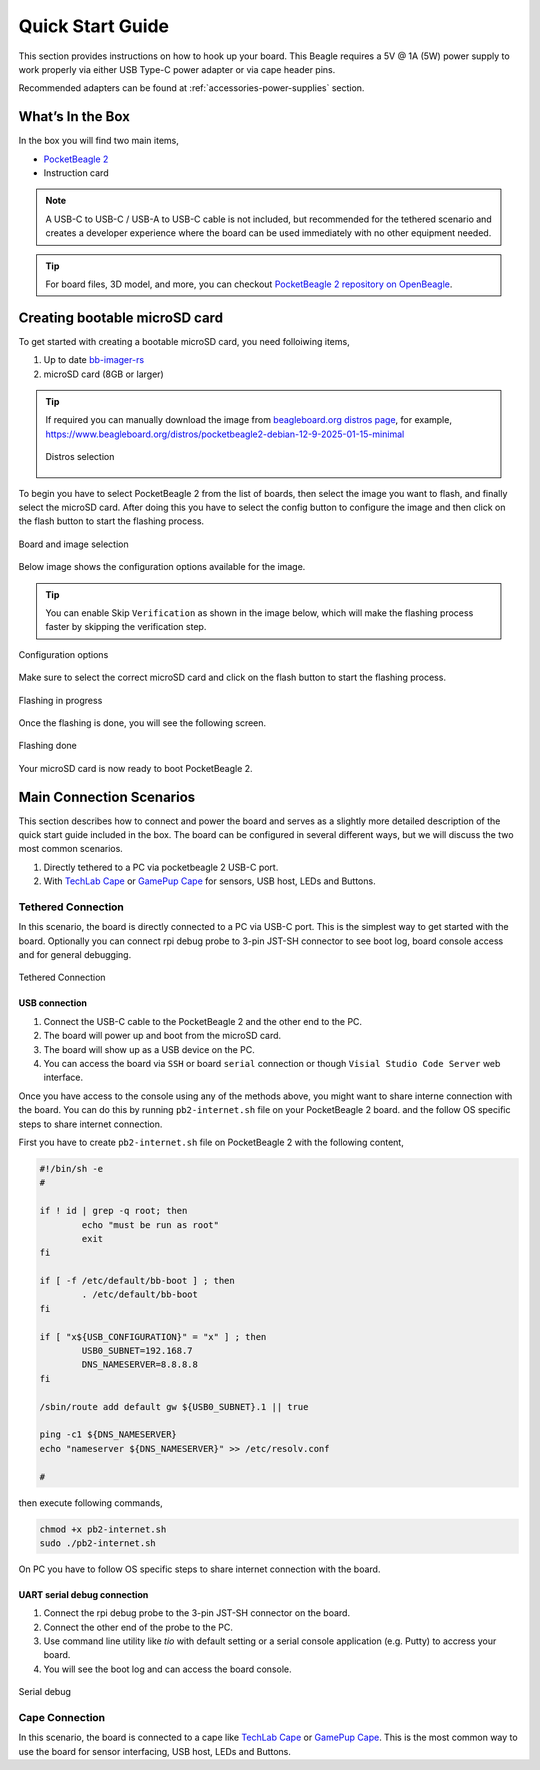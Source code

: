 .. _pocketbeagle-2-quick-start:

Quick Start Guide
##################

This section provides instructions on how to hook up your board. This Beagle requires a 5V @ 1A (5W) 
power supply to work properly via either USB Type-C power adapter or via cape header pins. 

Recommended adapters can be found at :ref:`accessories-power-supplies` section.

.. _pocketbeagle-2-whats-in-the-box:

What’s In the Box
*******************

In the box you will find two main items,

* `PocketBeagle 2 <https://www.beagleboard.org/boards/pocketbeagle-2>`_
* Instruction card

.. note:: 
   
   A USB-C to USB-C / USB-A to USB-C cable is not included, but recommended for the tethered scenario and creates 
   a developer experience where the board can be used immediately with no other equipment needed.

.. tip:: 
   
   For board files, 3D model, and more, you can checkout 
   `PocketBeagle 2 repository on OpenBeagle <https://openbeagle.org/pocketbeagle/pocketbeagle-2>`_.

.. todo:: Add picture of PocketBeagle 2 box content

Creating bootable microSD card
*******************************

To get started with creating a bootable microSD card, you need folloiwing items,

1. Up to date `bb-imager-rs <https://openbeagle.org/ayush1325/bb-imager-rs/>`_
2. microSD card (8GB or larger)

.. tip::

   If required you can manually download the image from 
   `beagleboard.org distros page <https://www.beagleboard.org/distros/>`_, for example,
   https://www.beagleboard.org/distros/pocketbeagle2-debian-12-9-2025-01-15-minimal

   .. figure:: images/distro/pocketbeagle-2-distro-selection.png
      :align: center
      :alt: Distro selection

      Distros selection

To begin you have to select PocketBeagle 2 from the list of boards, 
then select the image you want to flash, and finally select the microSD card.
After doing this you have to select the config button to configure the image 
and then click on the flash button to start the flashing process.

.. figure:: images/distro/bb-imager-selection.png
   :align: center
   :alt: Board and image selection

   Board and image selection

Below image shows the configuration options available for the image.

.. tip:: 

   You can enable Skip ``Verification`` as shown in the image below, 
   which will make the flashing process faster by skipping the verification step.

.. figure:: images/distro/bb-imager-config.png
   :align: center
   :alt: Configuration options

   Configuration options

Make sure to select the correct microSD card and click on the flash button to start the flashing process.

.. figure:: images/distro/bb-imager-flashing.png
   :align: center
   :alt: Flashing in progress

   Flashing in progress

Once the flashing is done, you will see the following screen.

.. figure:: images/distro/bb-imager-flashing-done.png
   :align: center
   :alt: Flashing done

   Flashing done

Your microSD card is now ready to boot PocketBeagle 2.

.. _pocketbeagle-2-main-connection-scenarios:

Main Connection Scenarios
*************************

This section describes how to connect and power the board and serves as a slightly more detailed 
description of the quick start guide included in the box. The board can be configured in several 
different ways, but we will discuss the two most common scenarios.

1.  Directly tethered to a PC via pocketbeagle 2 USB-C port.
2.  With `TechLab Cape <https://www.beagleboard.org/boards/techlab>`_ or `GamePup Cape <https://www.beagleboard.org/boards/pocketbeagle-gamepup-cape>`_  for sensors, USB host, LEDs and Buttons.

.. _pocketbeagle-2-tethered-scenario:

Tethered Connection
====================

In this scenario, the board is directly connected to a PC via USB-C port. This is the simplest way to get started with the board.
Optionally you can connect rpi debug probe to 3-pin JST-SH connector to see boot log, board console access and for general debugging.


.. figure:: images/connection-diagrams/tethered-connection.*
   :align: center
   :alt: Tethered Connection

   Tethered Connection

USB connection
---------------

1. Connect the USB-C cable to the PocketBeagle 2 and the other end to the PC.
2. The board will power up and boot from the microSD card.
3. The board will show up as a USB device on the PC.
4. You can access the board via ``SSH`` or board ``serial`` connection or though ``Visial Studio Code Server`` web interface.

.. tab-set::
   .. tab-item:: Visial Studio Code Server

      After connecting the board to the PC, you can access the board via a web browser by entering the IP address of the board in the address bar.

      .. code-block:: text

         https://192.168.7.2:3000/

      .. figure:: images/misc/vscode-server.png
         :align: center
         :alt: Visual Studio Code Server

         Visual Studio Code Server

   .. tab-item:: SSH

      After connecting the board to the PC, you can access the board via SSH executing the following command in your terminal.

      .. code-block:: bash

         ssh <username>@192.168.7.2

      Where ``<username>`` is the username you selected during the microSD card flashing process.

      .. figure:: images/misc/ssh-connection.png
         :align: center
         :alt: SSH connection

         SSH connection

   .. tab-item:: Serial

      PocketBeagle 2 has a built-in UART debug connection. You can connect to the board console using a serial 
      console application (e.g. Putty) on the PC just like your would connection using any external UART debug probe

      If PocketBeagle 2 is the old device connected with UART, on linux you can use `tio` utility, replace ``ttyACMx`` with the actual device name.

      .. code-block:: bash

         tio /dev/ttyACMx

      .. figure:: images/misc/serial-connection.png
         :align: center
         :alt: Serial connection

         Serial connection

Once you have access to the console using any of the methods above, you might want to share interne connection with the board.
You can do this by running ``pb2-internet.sh`` file on your PocketBeagle 2 board. and the follow OS specific steps to share internet connection.

First you have to create ``pb2-internet.sh`` file on PocketBeagle 2 with the following content,

.. code-block:: bash

   #!/bin/sh -e
   #

   if ! id | grep -q root; then
           echo "must be run as root"
           exit
   fi

   if [ -f /etc/default/bb-boot ] ; then
           . /etc/default/bb-boot
   fi

   if [ "x${USB_CONFIGURATION}" = "x" ] ; then
           USB0_SUBNET=192.168.7
           DNS_NAMESERVER=8.8.8.8
   fi

   /sbin/route add default gw ${USB0_SUBNET}.1 || true

   ping -c1 ${DNS_NAMESERVER}
   echo "nameserver ${DNS_NAMESERVER}" >> /etc/resolv.conf

   #

then execute following commands,

.. code-block:: bash

   chmod +x pb2-internet.sh
   sudo ./pb2-internet.sh

On PC you have to follow OS specific steps to share internet connection with the board.

.. tab-set::

   .. tab-item:: Linux

      First you have to identify your WiFi interface name and PocketBeagle 2 Ethernet interface name using following command,

      .. code-block:: bash

         ip a

      If you have your WiFi connected to router and PB2 connected to one of the USB the you should see four interfaces listed

      - 1: lo
      - 2: wlp0s20f3
      - 3: enp0s20f0u2
      - 4: enp0s20f0u2i2

      Out of which ``wlp0s20f3`` is the WiFi interface and ``enp0s20f0u2`` is the PocketBeagle 2 Ethernet interface. 
      
      Once you know the interface names, you have to create ``pc-internet.sh`` file on PC with the following content,

      .. code-block:: bash

         sudo sysctl net.ipv4.ip_forward=1
         sudo iptables --table nat --append POSTROUTING --out-interface wlp0s20f3 -j MASQUERADE
         sudo iptables --append FORWARD --in-interface enp0s20f0u1 -j ACCEPT

      make sure to update line 2 and 3 with your WiFi and PocketBeagle 2 Ethernet interface names. Then execute following commands,

      .. code-block:: bash

         chmod +x pc-internet.sh
         sudo ./pc-internet.sh

   .. tab-item:: Windows

      .. todo:: Add steps to share internet connection on Windows

   .. tab-item:: MacOS

      .. todo:: Add steps to share internet connection on MacOS

UART serial debug connection
----------------------------

1. Connect the rpi debug probe to the 3-pin JST-SH connector on the board.
2. Connect the other end of the probe to the PC.
3. Use command line utility like `tio` with default setting or a serial console application (e.g. Putty) to accress your board.
4. You will see the boot log and can access the board console.

.. figure:: images/misc/serial-debug.png
   :align: center
   :alt: Serial debug

   Serial debug

.. _pocketbeagle-2-cape-scenario:

Cape Connection
================

In this scenario, the board is connected to a cape like `TechLab Cape <https://www.beagleboard.org/boards/techlab>`_ 
or `GamePup Cape <https://www.beagleboard.org/boards/pocketbeagle-gamepup-cape>`_. This is the most common way to 
use the board for sensor interfacing, USB host, LEDs and Buttons. 

.. todo:: Add cape connection diagram and steps to use examples.

